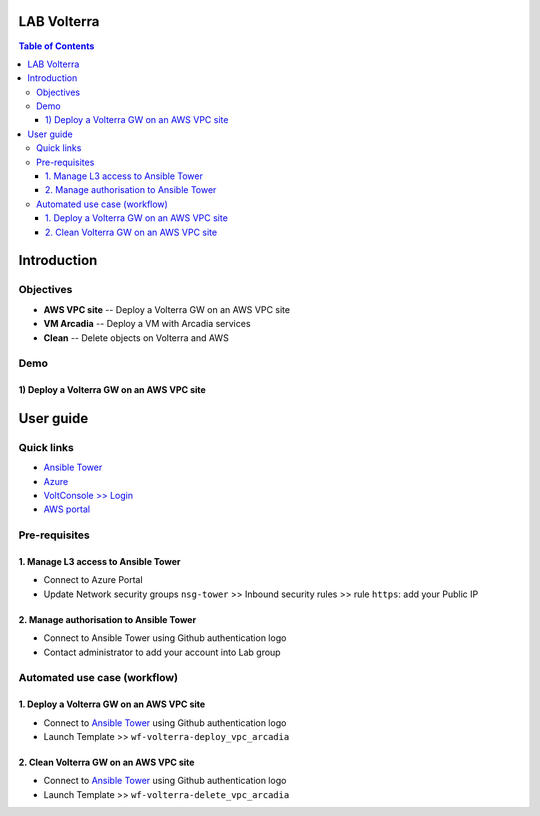 LAB Volterra
=======================================================================
.. contents:: Table of Contents

Introduction
==================================================
Objectives
###############
- **AWS VPC site** -- Deploy a Volterra GW on an AWS VPC site
- **VM Arcadia** -- Deploy a VM with Arcadia services
- **Clean** -- Delete objects on Volterra and AWS

Demo
###############
1) Deploy a Volterra GW on an AWS VPC site
******************************************

.. raw:: html

    <a href="http://www.youtube.com/watch?v=BMEK_JEi3cc"><img src="http://img.youtube.com/vi/BMEK_JEi3cc/0.jpg" width="600" height="400" title="Create Identity Provider" alt="Create Identity Provider"></a>

User guide
==================================================
Quick links
#############################################
- `Ansible Tower <https://tower-cloudbuilderf5.eastus2.cloudapp.azure.com>`_
- `Azure <https://portal.azure.com>`_
- `VoltConsole >> Login <https://www.volterra.io/products/voltconsole>`_
- `AWS portal <https://console.aws.amazon.com>`_

Pre-requisites
#############################################
1. Manage L3 access to Ansible Tower
*************************************
- Connect to Azure Portal
- Update Network security groups ``nsg-tower`` >> Inbound security rules >> rule ``https``: add your Public IP

2. Manage authorisation to Ansible Tower
*****************************************
- Connect to Ansible Tower using Github authentication logo
- Contact administrator to add your account into Lab group

Automated use case (workflow)
#############################################
1. Deploy a Volterra GW on an AWS VPC site
*********************************************
- Connect to `Ansible Tower <https://tower-cloudbuilderf5.eastus2.cloudapp.azure.com>`_ using Github authentication logo
- Launch Template >> ``wf-volterra-deploy_vpc_arcadia``

2. Clean Volterra GW on an AWS VPC site
*********************************************
- Connect to `Ansible Tower <https://tower-cloudbuilderf5.eastus2.cloudapp.azure.com>`_ using Github authentication logo
- Launch Template >> ``wf-volterra-delete_vpc_arcadia``









